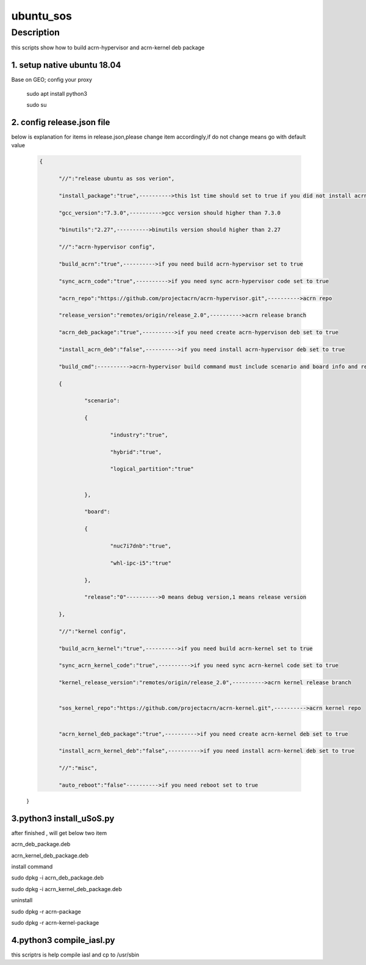 .. _ubuntu_sos:

ubuntu_sos
##########

Description
***********
this scripts show how to build acrn-hypervisor and acrn-kernel deb package

1. setup native ubuntu 18.04
=============================
Base on GEO; config your proxy

   .. code-block:: none

  sudo apt install python3

  sudo su


2. config release.json file
============================
below is explanation for items in release.json,please change item accordingly,if do not change means go with default value

 .. code-block:: none

  {

	"//":"release ubuntu as sos verion",

	"install_package":"true",---------->this 1st time should set to true if you did not install acrn related compile package, if already install,set to false

	"gcc_version":"7.3.0",---------->gcc version should higher than 7.3.0

	"binutils":"2.27",---------->binutils version should higher than 2.27

	"//":"acrn-hypervisor config",

	"build_acrn":"true",---------->if you need build acrn-hypervisor set to true

	"sync_acrn_code":"true",---------->if you need sync acrn-hypervisor code set to true

	"acrn_repo":"https://github.com/projectacrn/acrn-hypervisor.git",---------->acrn repo

	"release_version":"remotes/origin/release_2.0",---------->acrn release branch

	"acrn_deb_package":"true",---------->if you need create acrn-hypervison deb set to true

	"install_acrn_deb":"false",---------->if you need install acrn-hypervisor deb set to true

	"build_cmd":---------->acrn-hypervisor build command must include scenario and board info and release type

	{

		"scenario":

		{

			"industry":"true",

			"hybrid":"true",

			"logical_partition":"true"


		},

		"board":

		{

			"nuc7i7dnb":"true",

			"whl-ipc-i5":"true"

		},

		"release":"0"---------->0 means debug version,1 means release version

	},

	"//":"kernel config",

	"build_acrn_kernel":"true",---------->if you need build acrn-kernel set to true

	"sync_acrn_kernel_code":"true",---------->if you need sync acrn-kernel code set to true

	"kernel_release_version":"remotes/origin/release_2.0",---------->acrn kernel release branch


	"sos_kernel_repo":"https://github.com/projectacrn/acrn-kernel.git",---------->acrn kernel repo


	"acrn_kernel_deb_package":"true",---------->if you need create acrn-kernel deb set to true

	"install_acrn_kernel_deb":"false",---------->if you need install acrn-kernel deb set to true

	"//":"misc",

	"auto_reboot":"false"---------->if you need reboot set to true

 }

3.python3 install_uSoS.py
=========================
after finished , will get below two item

acrn_deb_package.deb

acrn_kernel_deb_package.deb


install command

sudo dpkg -i acrn_deb_package.deb

sudo dpkg -i acrn_kernel_deb_package.deb


uninstall

sudo dpkg -r acrn-package

sudo dpkg -r acrn-kernel-package

4.python3 compile_iasl.py
=========================
this scriptrs is help compile iasl and cp to /usr/sbin
